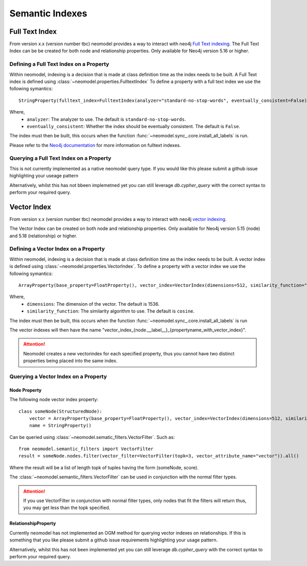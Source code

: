 .. _Semantic Indexes: 

==================================
Semantic Indexes
==================================

Full Text Index
----------------
From version x.x (version number tbc) neomodel provides a way to interact with neo4j `Full Text indexing <https://neo4j.com/docs/cypher-manual/current/indexes/semantic-indexes/full-text-indexes/>`_. 
The Full Text Index can be be created for both node and relationship properties. Only available for Neo4j version 5.16 or higher.

Defining a Full Text Index on a Property
~~~~~~~~~~~~~~~~~~~~~~~~~~~~~~~~~~~~~~~~
Within neomodel, indexing is a decision that is made at class definition time as the index needs to be built. A Full Text index is defined using :class:`~neomodel.properties.FulltextIndex`
To define a property with a full text index we use the following symantics::
    
    StringProperty(fulltext_index=FulltextIndex(analyzer="standard-no-stop-words", eventually_consistent=False)

Where,
    - ``analyzer``: The analyzer to use. The default is ``standard-no-stop-words``.
    - ``eventually_consistent``: Whether the index should be eventually consistent. The default is ``False``.

The index must then be built, this occurs when the function :func:`~neomodel.sync_.core.install_all_labels` is run. 

Please refer to the `Neo4j documentation <https://neo4j.com/docs/cypher-manual/current/indexes/semantic-indexes/full-text-indexes/#configuration-settings>`_ for more information on fulltext indexes.

Querying a Full Text Index on a Property
~~~~~~~~~~~~~~~~~~~~~~~~~~~~~~~~~~~~~~~~

This is not currently implemented as a native neomodel query type. If you would like this please submit a github issue highlighting your useage pattern

Alternatively, whilst this has not bbeen implemetned yet you can still leverage `db.cypher_query` with the correct syntax to perform your required query.

Vector Index 
------------
From version x.x (version number tbc) neomodel provides a way to interact with neo4j `vector indexing <https://neo4j.com/docs/cypher-manual/current/indexes/semantic-indexes/vector-indexes/>`_.

The Vector Index can be created on both node and relationship properties. Only available for Neo4j version 5.15 (node) and 5.18 (relationship) or higher. 

Defining a Vector Index on a Property 
~~~~~~~~~~~~~~~~~~~~~~~~~~~~~~~~~~~~~

Within neomodel, indexing is a decision that is made at class definition time as the index needs to be built. A vector index is defined using :class:`~neomodel.properties.VectorIndex`.
To define a property with a vector index we use the following symantics::

    ArrayProperty(base_property=FloatProperty(), vector_index=VectorIndex(dimensions=512, similarity_function="cosine")
    
Where,
    - ``dimensions``: The dimension of the vector. The default is 1536.
    - ``similarity_function``: The similarity algorithm to use. The default is ``cosine``.

The index must then be built, this occurs when the function :func:`~neomodel.sync_.core.install_all_labels` is run

The vector indexes will then have the name "vector_index_{node.__label__}_{propertyname_with_vector_index}".

.. attention:: 
   Neomodel creates a new vectorindex for each specified property, thus you cannot have two distinct properties being placed into the same index. 

Querying a Vector Index on a Property 
~~~~~~~~~~~~~~~~~~~~~~~~~~~~~~~~~~~~~

Node Property
^^^^^^^^^^^^^
The following node vector index property::

    class someNode(StructuredNode):
        vector = ArrayProperty(base_property=FloatProperty(), vector_index=VectorIndex(dimensions=512, similarity_function="cosine")
        name = StringProperty()

Can be queried using :class:`~neomodel.sematic_filters.VectorFilter`. Such as::

    from neomodel.semantic_filters import VectorFilter
    result = someNode.nodes.filter(vector_filter=VectorFilter(topk=3, vector_attribute_name="vector")).all()

Where the result will be a list of length topk of tuples having the form (someNode, score). 

The :class:`~neomodel.semantic_filters.VectorFilter` can be used in conjunction with the normal filter types.

.. attention:: 
    If you use VectorFilter in conjunction with normal filter types, only nodes that fit the filters will return thus, you may get less than the topk specified. 

RelationshipProperty
^^^^^^^^^^^^^^^^^^^^
Currently neomodel has not implemented an OGM method for querying vector indexes on relationships.
If this is something that you like please submit a github issue requirements highlighting your usage pattern. 

Alternatively, whilst this has not been implemented yet you can still leverage `db.cypher_query` with the correct syntax to perform your required query. 

